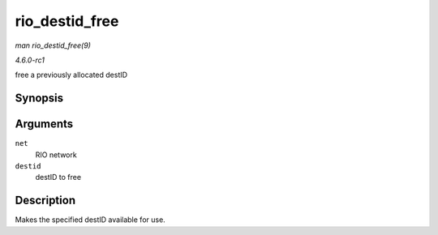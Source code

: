 
.. _API-rio-destid-free:

===============
rio_destid_free
===============

*man rio_destid_free(9)*

*4.6.0-rc1*

free a previously allocated destID


Synopsis
========

.. c:function:: void rio_destid_free( struct rio_net * net, u16 destid )

Arguments
=========

``net``
    RIO network

``destid``
    destID to free


Description
===========

Makes the specified destID available for use.
